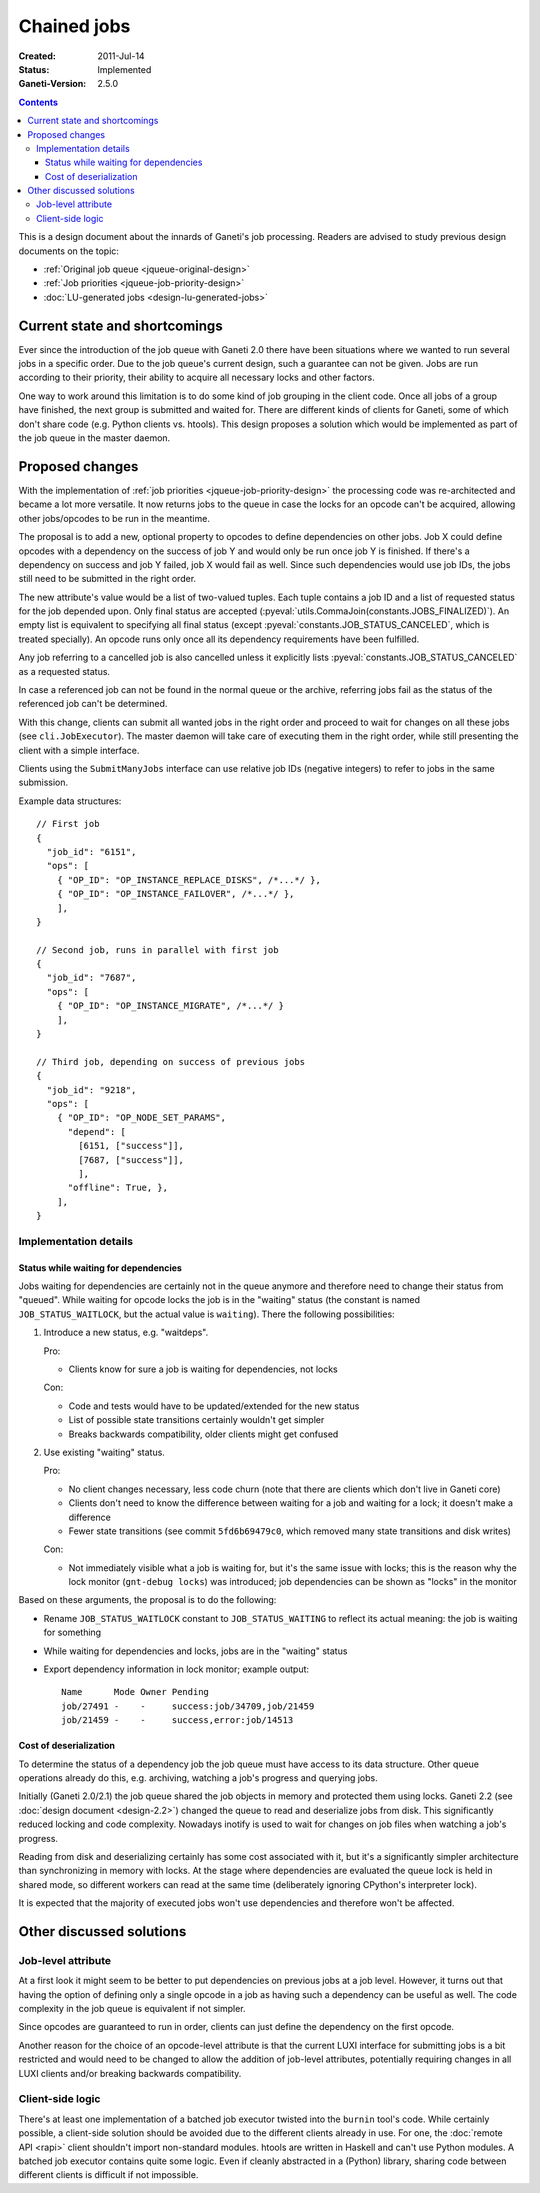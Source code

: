 ============
Chained jobs
============

:Created: 2011-Jul-14
:Status: Implemented
:Ganeti-Version: 2.5.0

.. contents:: :depth: 4

This is a design document about the innards of Ganeti's job processing.
Readers are advised to study previous design documents on the topic:

- :ref:`Original job queue <jqueue-original-design>`
- :ref:`Job priorities <jqueue-job-priority-design>`
- :doc:`LU-generated jobs <design-lu-generated-jobs>`


Current state and shortcomings
==============================

Ever since the introduction of the job queue with Ganeti 2.0 there have
been situations where we wanted to run several jobs in a specific order.
Due to the job queue's current design, such a guarantee can not be
given. Jobs are run according to their priority, their ability to
acquire all necessary locks and other factors.

One way to work around this limitation is to do some kind of job
grouping in the client code. Once all jobs of a group have finished, the
next group is submitted and waited for. There are different kinds of
clients for Ganeti, some of which don't share code (e.g. Python clients
vs. htools). This design proposes a solution which would be implemented
as part of the job queue in the master daemon.


Proposed changes
================

With the implementation of :ref:`job priorities
<jqueue-job-priority-design>` the processing code was re-architected
and became a lot more versatile. It now returns jobs to the queue in
case the locks for an opcode can't be acquired, allowing other
jobs/opcodes to be run in the meantime.

The proposal is to add a new, optional property to opcodes to define
dependencies on other jobs. Job X could define opcodes with a dependency
on the success of job Y and would only be run once job Y is finished. If
there's a dependency on success and job Y failed, job X would fail as
well. Since such dependencies would use job IDs, the jobs still need to
be submitted in the right order.

.. pyassert::

   # Update description below if finalized job status change
   constants.JOBS_FINALIZED == frozenset([
     constants.JOB_STATUS_CANCELED,
     constants.JOB_STATUS_SUCCESS,
     constants.JOB_STATUS_ERROR,
     ])

The new attribute's value would be a list of two-valued tuples. Each
tuple contains a job ID and a list of requested status for the job
depended upon. Only final status are accepted
(:pyeval:`utils.CommaJoin(constants.JOBS_FINALIZED)`). An empty list is
equivalent to specifying all final status (except
:pyeval:`constants.JOB_STATUS_CANCELED`, which is treated specially).
An opcode runs only once all its dependency requirements have been
fulfilled.

Any job referring to a cancelled job is also cancelled unless it
explicitly lists :pyeval:`constants.JOB_STATUS_CANCELED` as a requested
status.

In case a referenced job can not be found in the normal queue or the
archive, referring jobs fail as the status of the referenced job can't
be determined.

With this change, clients can submit all wanted jobs in the right order
and proceed to wait for changes on all these jobs (see
``cli.JobExecutor``). The master daemon will take care of executing them
in the right order, while still presenting the client with a simple
interface.

Clients using the ``SubmitManyJobs`` interface can use relative job IDs
(negative integers) to refer to jobs in the same submission.

.. highlight:: javascript

Example data structures::

  // First job
  {
    "job_id": "6151",
    "ops": [
      { "OP_ID": "OP_INSTANCE_REPLACE_DISKS", /*...*/ },
      { "OP_ID": "OP_INSTANCE_FAILOVER", /*...*/ },
      ],
  }

  // Second job, runs in parallel with first job
  {
    "job_id": "7687",
    "ops": [
      { "OP_ID": "OP_INSTANCE_MIGRATE", /*...*/ }
      ],
  }

  // Third job, depending on success of previous jobs
  {
    "job_id": "9218",
    "ops": [
      { "OP_ID": "OP_NODE_SET_PARAMS",
        "depend": [
          [6151, ["success"]],
          [7687, ["success"]],
          ],
        "offline": True, },
      ],
  }


Implementation details
----------------------

Status while waiting for dependencies
~~~~~~~~~~~~~~~~~~~~~~~~~~~~~~~~~~~~~

Jobs waiting for dependencies are certainly not in the queue anymore and
therefore need to change their status from "queued". While waiting for
opcode locks the job is in the "waiting" status (the constant is named
``JOB_STATUS_WAITLOCK``, but the actual value is ``waiting``). There the
following possibilities:

#. Introduce a new status, e.g. "waitdeps".

   Pro:

   - Clients know for sure a job is waiting for dependencies, not locks

   Con:

   - Code and tests would have to be updated/extended for the new status
   - List of possible state transitions certainly wouldn't get simpler
   - Breaks backwards compatibility, older clients might get confused

#. Use existing "waiting" status.

   Pro:

   - No client changes necessary, less code churn (note that there are
     clients which don't live in Ganeti core)
   - Clients don't need to know the difference between waiting for a job
     and waiting for a lock; it doesn't make a difference
   - Fewer state transitions (see commit ``5fd6b69479c0``, which removed
     many state transitions and disk writes)

   Con:

   - Not immediately visible what a job is waiting for, but it's the
     same issue with locks; this is the reason why the lock monitor
     (``gnt-debug locks``) was introduced; job dependencies can be shown
     as "locks" in the monitor

Based on these arguments, the proposal is to do the following:

- Rename ``JOB_STATUS_WAITLOCK`` constant to ``JOB_STATUS_WAITING`` to
  reflect its actual meaning: the job is waiting for something
- While waiting for dependencies and locks, jobs are in the "waiting"
  status
- Export dependency information in lock monitor; example output::

    Name      Mode Owner Pending
    job/27491 -    -     success:job/34709,job/21459
    job/21459 -    -     success,error:job/14513


Cost of deserialization
~~~~~~~~~~~~~~~~~~~~~~~

To determine the status of a dependency job the job queue must have
access to its data structure. Other queue operations already do this,
e.g. archiving, watching a job's progress and querying jobs.

Initially (Ganeti 2.0/2.1) the job queue shared the job objects
in memory and protected them using locks. Ganeti 2.2 (see :doc:`design
document <design-2.2>`) changed the queue to read and deserialize jobs
from disk. This significantly reduced locking and code complexity.
Nowadays inotify is used to wait for changes on job files when watching
a job's progress.

Reading from disk and deserializing certainly has some cost associated
with it, but it's a significantly simpler architecture than
synchronizing in memory with locks. At the stage where dependencies are
evaluated the queue lock is held in shared mode, so different workers
can read at the same time (deliberately ignoring CPython's interpreter
lock).

It is expected that the majority of executed jobs won't use
dependencies and therefore won't be affected.


Other discussed solutions
=========================

Job-level attribute
-------------------

At a first look it might seem to be better to put dependencies on
previous jobs at a job level. However, it turns out that having the
option of defining only a single opcode in a job as having such a
dependency can be useful as well. The code complexity in the job queue
is equivalent if not simpler.

Since opcodes are guaranteed to run in order, clients can just define
the dependency on the first opcode.

Another reason for the choice of an opcode-level attribute is that the
current LUXI interface for submitting jobs is a bit restricted and would
need to be changed to allow the addition of job-level attributes,
potentially requiring changes in all LUXI clients and/or breaking
backwards compatibility.


Client-side logic
-----------------

There's at least one implementation of a batched job executor twisted
into the ``burnin`` tool's code. While certainly possible, a client-side
solution should be avoided due to the different clients already in use.
For one, the :doc:`remote API <rapi>` client shouldn't import
non-standard modules. htools are written in Haskell and can't use Python
modules. A batched job executor contains quite some logic. Even if
cleanly abstracted in a (Python) library, sharing code between different
clients is difficult if not impossible.


.. vim: set textwidth=72 :
.. Local Variables:
.. mode: rst
.. fill-column: 72
.. End:

